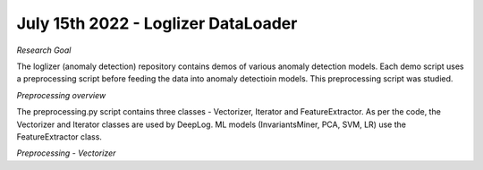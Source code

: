July 15th 2022 - Loglizer DataLoader 
=================================================================================== 

| *Research Goal* 
The loglizer (anomaly detection) repository contains demos of various anomaly 
detection models. Each demo script uses a preprocessing script before feeding 
the data into anomaly detectioin models. This preprocessing script was studied. 

| *Preprocessing overview* 
The preprocessing.py script contains three classes - Vectorizer, Iterator and 
FeatureExtractor. As per the code, the Vectorizer and Iterator classes are 
used by DeepLog. ML models (InvariantsMiner, PCA, SVM, LR) use the 
FeatureExtractor class. 

| *Preprocessing - Vectorizer* 
